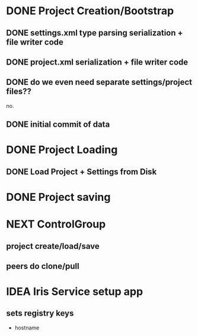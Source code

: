 
* DONE Project Creation/Bootstrap
  CLOSED: [2016-02-01 Mon 15:00]
** DONE settings.xml type parsing serialization + file writer code
   CLOSED: [2016-02-01 Mon 14:59]
** DONE project.xml serialization + file writer code
   CLOSED: [2016-02-01 Mon 14:59]
** DONE do we even need separate settings/project files??
   CLOSED: [2016-02-01 Mon 14:59]
   no.
** DONE initial commit of data
   CLOSED: [2016-02-01 Mon 14:59]
* DONE Project Loading
  CLOSED: [2016-02-01 Mon 15:00]
** DONE Load Project + Settings from Disk
   CLOSED: [2016-02-01 Mon 14:59]
* DONE Project saving
  CLOSED: [2016-02-01 Mon 15:00]
* NEXT ControlGroup
** project create/load/save
** peers do clone/pull
* IDEA Iris Service setup app
** sets registry keys
   - hostname
